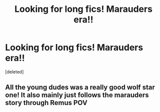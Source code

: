 #+TITLE: Looking for long fics! Marauders era!!

* Looking for long fics! Marauders era!!
:PROPERTIES:
:Score: 6
:DateUnix: 1584695268.0
:DateShort: 2020-Mar-20
:FlairText: Request
:END:
[deleted]


** All the young dudes was a really good wolf star one! It also mainly just follows the marauders story through Remus POV
:PROPERTIES:
:Author: whyamihere4568
:Score: 1
:DateUnix: 1589844648.0
:DateShort: 2020-May-19
:END:
